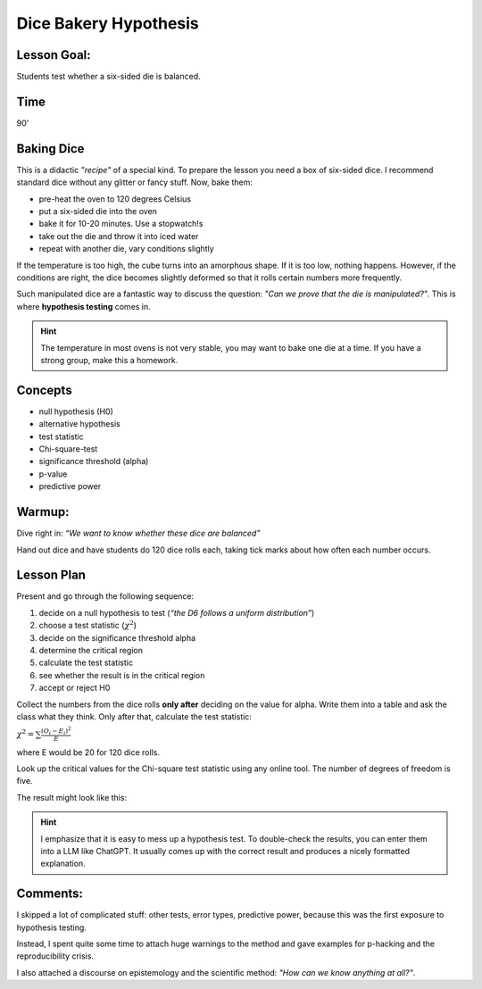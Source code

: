 Dice Bakery Hypothesis
======================

Lesson Goal:
------------

Students test whether a six-sided die is balanced.

Time
----

90’

Baking Dice
-----------

This is a didactic *"recipe"* of a special kind.
To prepare the lesson you need a box of six-sided dice.
I recommend standard dice without any glitter or fancy stuff.
Now, bake them:

* pre-heat the oven to 120 degrees Celsius
* put a six-sided die into the oven
* bake it for 10-20 minutes. Use a stopwatch!s
* take out the die and throw it into iced water
* repeat with another die, vary conditions slightly

If the temperature is too high, the cube turns into an amorphous shape.
If it is too low, nothing happens.
However, if the conditions are right, the dice becomes slightly deformed so that it rolls certain numbers more frequently.

Such manipulated dice are a fantastic way to discuss the question:
*"Can we prove that the die is manipulated?"*.
This is where **hypothesis testing** comes in.

.. hint::

   The temperature in most ovens is not very stable, you may want to bake
   one die at a time. If you have a strong group, make this a homework.

Concepts
--------

-  null hypothesis (H0)
-  alternative hypothesis
-  test statistic
-  Chi-square-test
-  significance threshold (alpha)
-  p-value
-  predictive power


Warmup:
-------

Dive right in: *“We want to know whether these dice are balanced”*

Hand out dice and have students do 120 dice rolls each, taking tick
marks about how often each number occurs.

Lesson Plan
-----------

Present and go through the following sequence:

1. decide on a null hypothesis to test (*“the D6 follows a uniform distribution”*)
2. choose a test statistic (:math:`\chi^2`)
3. decide on the significance threshold alpha
4. determine the critical region
5. calculate the test statistic
6. see whether the result is in the critical region
7. accept or reject H0

Collect the numbers from the dice rolls **only after** deciding on the
value for alpha.
Write them into a table and ask the class what they think.
Only after that, calculate the test statistic:

:math:`\chi^2 = \sum \frac{(O_i-E_i)^2}{E}`

where E would be 20 for 120 dice rolls.

Look up the critical values for the Chi-square test statistic using any online tool.
The number of degrees of freedom is five.

The result might look like this:

.. figure:: ../images/chi2_auswertung.jpg
   :width: 800px

.. hint::

   I emphasize that it is easy to mess up a hypothesis test.
   To double-check the results, you can enter them into a LLM like ChatGPT.
   It usually comes up with the correct result and produces a nicely formatted explanation.

Comments:
---------

I skipped a lot of complicated stuff: other tests, error types,
predictive power, because this was the first exposure to hypothesis
testing.

Instead, I spent quite some time to attach huge warnings to the method
and gave examples for p-hacking and the reproducibility crisis.

I also attached a discourse on epistemology and the scientific method: *"How can we know anything at all?"*.

